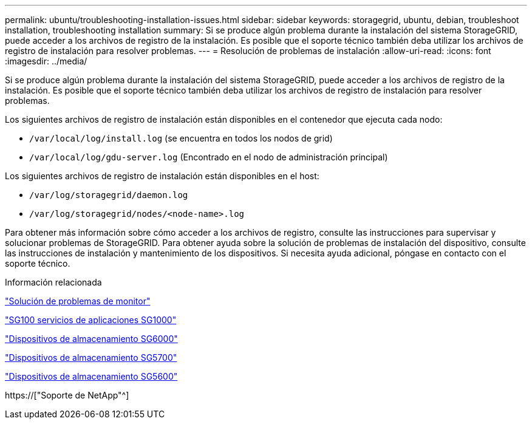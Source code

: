 ---
permalink: ubuntu/troubleshooting-installation-issues.html 
sidebar: sidebar 
keywords: storagegrid, ubuntu, debian, troubleshoot installation, troubleshooting installation 
summary: Si se produce algún problema durante la instalación del sistema StorageGRID, puede acceder a los archivos de registro de la instalación. Es posible que el soporte técnico también deba utilizar los archivos de registro de instalación para resolver problemas. 
---
= Resolución de problemas de instalación
:allow-uri-read: 
:icons: font
:imagesdir: ../media/


[role="lead"]
Si se produce algún problema durante la instalación del sistema StorageGRID, puede acceder a los archivos de registro de la instalación. Es posible que el soporte técnico también deba utilizar los archivos de registro de instalación para resolver problemas.

Los siguientes archivos de registro de instalación están disponibles en el contenedor que ejecuta cada nodo:

* `/var/local/log/install.log` (se encuentra en todos los nodos de grid)
* `/var/local/log/gdu-server.log` (Encontrado en el nodo de administración principal)


Los siguientes archivos de registro de instalación están disponibles en el host:

* `/var/log/storagegrid/daemon.log`
* `/var/log/storagegrid/nodes/<node-name>.log`


Para obtener más información sobre cómo acceder a los archivos de registro, consulte las instrucciones para supervisar y solucionar problemas de StorageGRID. Para obtener ayuda sobre la solución de problemas de instalación del dispositivo, consulte las instrucciones de instalación y mantenimiento de los dispositivos. Si necesita ayuda adicional, póngase en contacto con el soporte técnico.

.Información relacionada
link:../monitor/index.html["Solución de problemas de  monitor"]

link:../sg100-1000/index.html["SG100  servicios de aplicaciones SG1000"]

link:../sg6000/index.html["Dispositivos de almacenamiento SG6000"]

link:../sg5700/index.html["Dispositivos de almacenamiento SG5700"]

link:../sg5600/index.html["Dispositivos de almacenamiento SG5600"]

https://["Soporte de NetApp"^]
